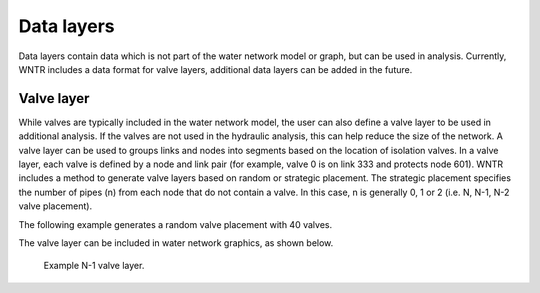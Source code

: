 .. raw:: latex

    \clearpage
	
Data layers
======================================

Data layers contain data which is not part of the water network model or graph, but can be used in analysis.
Currently, WNTR includes a data format for valve layers, additional data layers can be added in the future.

.. _valve_layer:

Valve layer
------------

While valves are typically included in the water network model, the user can also define a valve layer to be used in additional analysis.
If the valves are not used in the hydraulic analysis, this can help reduce the size of the network.
A valve layer can be used to groups links and nodes into segments based on the location of isolation valves.
In a valve layer, each valve is defined by a node and link pair (for example, valve 0 is on link 333 and protects node 601).
WNTR includes a method to generate valve layers based on random or strategic placement.  The strategic placement specifies the number 
of pipes (n) from each node that do not contain a valve.  In this case, n is generally 0, 1 or 2 (i.e. N, N-1, N-2 valve placement).

The following example generates a random valve placement with 40 valves.

.. doctest::
    :hide:

    >>> import wntr
    >>> import networkx as nx
    >>> import numpy as np
    >>> import matplotlib.pylab as plt
    >>> try:
    ...    wn = wntr.network.model.WaterNetworkModel('../examples/networks/Net3.inp')
    ... except:
    ...    wn = wntr.network.model.WaterNetworkModel('examples/networks/Net3.inp')

    
.. doctest::

    >>> valve_layer = wntr.network.generate_valve_layer(wn, 'random', 40)
    
The valve layer can be included in water network graphics, as shown below.

.. doctest::

    >>> nodes, edges = wntr.graphics.plot_network(wn, node_size=7, valve_layer=valve_layer)
    
.. doctest::
    :hide:

    >>> plt.tight_layout()
    >>> plt.savefig('valve_layer.png', dpi=300)
    
.. _fig-network:
.. figure:: figures/valve_layer.png
   :width: 640
   :alt: Network
   
   Example N-1 valve layer.